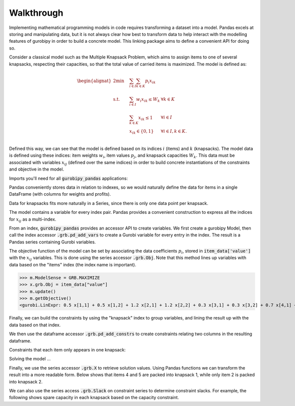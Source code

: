 Walkthrough
===========

Implementing mathematical programming models in code requires transforming a dataset into a model. Pandas excels at storing and manipulating data, but it is not always clear how best to transform data to help interact with the modelling features of gurobipy in order to build a concrete model. This linking package aims to define a convenient API for doing so.

Consider a classical model such as the Multiple Knapsack Problem, which aims to assign items to one of several knapsacks, respecting their capacities, so that the total value of carried items is maximized. The model is defined as:

.. math::

    \begin{alignat}{2}
    \min \quad        & \sum_{i \in I} \sum_{k \in K} p_{i} x_{ik} \\
    \mbox{s.t.} \quad & \sum_{i \in I} w_{i} x_{ik} \le W_{k} & \forall k \in K \\
                      & \sum_{k \in K} x_{ik} \le 1 & \forall i \in I \\\
                      & x_{ik} \in \lbrace 0, 1 \rbrace & \forall i \in I, k \in K. \\
    \end{alignat}

Defined this way, we can see that the model is defined based on its indices :math:`i` (items) and :math:`k` (knapsacks). The model data is defined using these indices: item weights :math:`w_i`, item values :math:`p_j`, and knapsack capacities :math:`W_k`. This data must be associated with variables :math:`x_{ij}` (defined over the same indices) in order to build concrete instantiations of the constraints and objective in the model.

Imports you'll need for all :code:`gurobipy_pandas` applications:

.. doctest:: [knapsack]

    >>> import pandas as pd
    >>> import gurobipy as gp
    >>> from gurobipy import GRB
    >>> import gurobipy_pandas

Pandas conveniently stores data in relation to indexes, so we would naturally define the data for items in a single DataFrame (with columns for weights and profits).

.. doctest:: [knapsack]

    >>> items = pd.Index([1, 2, 3, 4, 5], name="item")
    >>> item_data = pd.DataFrame(index=items, data={
    ...     "weight": [1.0, 1.5, 1.2, 0.9, 0.7],
    ...     "value": [0.5, 1.2, 0.3, 0.7, 0.9],
    ... })
    >>> item_data  # doctest: +NORMALIZE_WHITESPACE
          weight  value
    item
    1        1.0    0.5
    2        1.5    1.2
    3        1.2    0.3
    4        0.9    0.7
    5        0.7    0.9

Data for knapsacks fits more naturally in a Series, since there is only one data point per knapsack.

.. doctest:: [knapsack]

    >>> knapsacks = pd.Index([1, 2], name="knapsack")
    >>> knapsack_capacity = pd.Series(
    ...     index=knapsacks, data=[2.0, 1.5], name="capacity",
    ... )
    >>> knapsack_capacity
    knapsack
    1    2.0
    2    1.5
    Name: capacity, dtype: float64

The model contains a variable for every index pair. Pandas provides a convenient construction to express all the indices for :math:`x_{ij}` as a multi-index.

.. doctest:: [knapsack]

    >>> pd.MultiIndex.from_product([items, knapsacks])
    MultiIndex([(1, 1),
                (1, 2),
                (2, 1),
                (2, 2),
                (3, 1),
                (3, 2),
                (4, 1),
                (4, 2),
                (5, 1),
                (5, 2)],
               names=['item', 'knapsack'])

From an index, :code:`gurobipy_pandas` provides an accessor API to create variables. We first create a gurobipy Model, then call the index accessor :code:`.grb.pd_add_vars` to create a Gurobi variable for every entry in the index. The result is a Pandas series containing Gurobi variables.

.. doctest:: [knapsack]

    >>> m = gp.Model()
    >>> x = (
    ...     pd.MultiIndex.from_product([items, knapsacks])
    ...     .grb.pd_add_vars(m, name='x', vtype=gp.GRB.BINARY)
    ... )
    >>> m.update()
    >>> x
    item  knapsack
    1     1           <gurobi.Var x[1,1]>
          2           <gurobi.Var x[1,2]>
    2     1           <gurobi.Var x[2,1]>
          2           <gurobi.Var x[2,2]>
    3     1           <gurobi.Var x[3,1]>
          2           <gurobi.Var x[3,2]>
    4     1           <gurobi.Var x[4,1]>
          2           <gurobi.Var x[4,2]>
    5     1           <gurobi.Var x[5,1]>
          2           <gurobi.Var x[5,2]>
    Name: x, dtype: object

The objective function of the model can be set by associating the data coefficients :math:`p_i`, stored in :code:`item_data['value']` with the :math:`x_{ij}` variables. This is done using the series accessor :code:`.grb.Obj`. Note that this method lines up variables with data based on the "items" index (the index name is important).

>>> m.ModelSense = GRB.MAXIMIZE
>>> x.grb.Obj = item_data["value"]
>>> m.update()
>>> m.getObjective()
<gurobi.LinExpr: 0.5 x[1,1] + 0.5 x[1,2] + 1.2 x[2,1] + 1.2 x[2,2] + 0.3 x[3,1] + 0.3 x[3,2] + 0.7 x[4,1] + 0.7 x[4,2] + 0.9 x[5,1] + 0.9 x[5,2]>

Finally, we can build the constraints by using the "knapsack" index to group variables, and lining the result up with the data based on that index.

.. doctest:: [knapsack]

    >>> x.groupby("knapsack").sum().to_frame().join(knapsack_capacity)  # doctest: +ELLIPSIS +NORMALIZE_WHITESPACE
                                                   x  capacity
    knapsack
    1         <gurobi.LinExpr: x[1,1] + x[2,1] + ...       2.0
    2         <gurobi.LinExpr: x[1,2] + x[2,2] + ...       1.5

We then use the dataframe accessor :code:`.grb.pd_add_constrs` to create constraints relating two columns in the resulting dataframe.

.. doctest:: [knapsack]

    >>> constrs = (
    ...     x.groupby("knapsack").sum().to_frame().join(knapsack_capacity)
    ...     .grb.pd_add_constrs(m, "x", GRB.LESS_EQUAL, "capacity", name="capconstr")
    ... )
    >>> m.update()
    >>> constrs["capconstr"]
    knapsack
    1    <gurobi.Constr capconstr[1]>
    2    <gurobi.Constr capconstr[2]>
    Name: capconstr, dtype: object

Constraints that each item only appears in one knapsack:

.. doctest:: [knapsack]

    >>> c2 = (
    ...     x.groupby('item').sum().to_frame()
    ...     .grb.pd_add_constrs(m, "x", GRB.LESS_EQUAL, 1, name="c")
    ... )
    >>> m.update()
    >>> c2  # doctest: +NORMALIZE_WHITESPACE
                                          x                     c
    item
    1     <gurobi.LinExpr: x[1,1] + x[1,2]>  <gurobi.Constr c[1]>
    2     <gurobi.LinExpr: x[2,1] + x[2,2]>  <gurobi.Constr c[2]>
    3     <gurobi.LinExpr: x[3,1] + x[3,2]>  <gurobi.Constr c[3]>
    4     <gurobi.LinExpr: x[4,1] + x[4,2]>  <gurobi.Constr c[4]>
    5     <gurobi.LinExpr: x[5,1] + x[5,2]>  <gurobi.Constr c[5]>

Solving the model ...

.. doctest:: [knapsack]

    >>> m.optimize()  # doctest: +ELLIPSIS
    Gurobi Optimizer ...
    Best objective 2.800000000000e+00, best bound 2.800000000000e+00, gap 0.0000%

Finally, we use the series accessor :code:`.grb.X` to retrieve solution values. Using Pandas functions we can transform the result into a more readable form. Below shows that items 4 and 5 are packed into knapsack 1, while only item 2 is packed into knapsack 2.

.. doctest:: [knapsack]

    >>> x.grb.X.unstack().abs()  # doctest: +NORMALIZE_WHITESPACE
    knapsack    1    2
    item
    1         0.0  0.0
    2         0.0  1.0
    3         0.0  0.0
    4         1.0  0.0
    5         1.0  0.0

We can also use the series access :code:`.grb.Slack` on constraint series to determine constraint slacks. For example, the following shows spare capacity in each knapsack based on the capacity constraint.

.. doctest:: [knapsack]

    >>> constrs["capconstr"].grb.Slack
    knapsack
    1    0.0
    2    0.5
    Name: capconstr, dtype: float64
